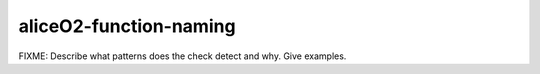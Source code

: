 .. title:: clang-tidy - aliceO2-function-naming

aliceO2-function-naming
=======================

FIXME: Describe what patterns does the check detect and why. Give examples.
